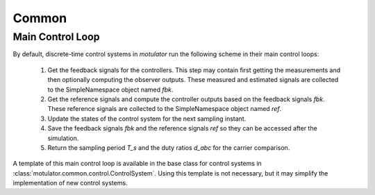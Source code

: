 Common
======

Main Control Loop
-----------------

By default, discrete-time control systems in *motulator* run the following scheme in their main control loops:

   1. Get the feedback signals for the controllers. This step may contain first getting the measurements and then optionally computing the observer outputs. These measured and estimated signals are collected to the SimpleNamespace object named `fbk`. 
   2. Get the reference signals and compute the controller outputs based on the feedback signals `fbk`. These reference signals are collected to the SimpleNamespace object named `ref`. 
   3. Update the states of the control system for the next sampling instant.
   4. Save the feedback signals `fbk` and the reference signals `ref` so they can be accessed after the simulation.
   5. Return the sampling period `T_s` and the duty ratios `d_abc` for the carrier comparison.

A template of this main control loop is available in the base class for control systems in :class:`motulator.common.control.ControlSystem`. Using this template is not necessary, but it may simplify the implementation of new control systems.
